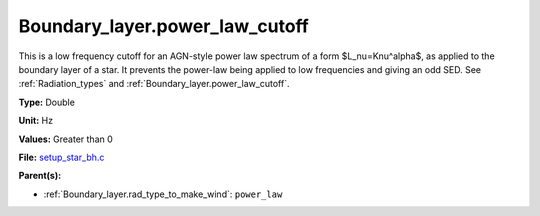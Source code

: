 Boundary_layer.power_law_cutoff
===============================
This is a low frequency cutoff for an AGN-style power law spectrum
of a form $L_\nu=K\nu^\alpha$, as applied to the boundary layer of a star.
It prevents the power-law being applied to low frequencies and giving an odd SED.
See :ref:`Radiation_types` and :ref:`Boundary_layer.power_law_cutoff`.

**Type:** Double

**Unit:** Hz

**Values:** Greater than 0

**File:** `setup_star_bh.c <https://github.com/agnwinds/python/blob/master/source/setup_star_bh.c>`_


**Parent(s):**

* :ref:`Boundary_layer.rad_type_to_make_wind`: ``power_law``


